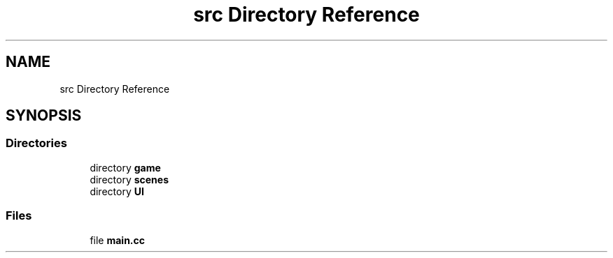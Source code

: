 .TH "src Directory Reference" 3 "Version 0.1.0" "Game" \" -*- nroff -*-
.ad l
.nh
.SH NAME
src Directory Reference
.SH SYNOPSIS
.br
.PP
.SS "Directories"

.in +1c
.ti -1c
.RI "directory \fBgame\fP"
.br
.ti -1c
.RI "directory \fBscenes\fP"
.br
.ti -1c
.RI "directory \fBUI\fP"
.br
.in -1c
.SS "Files"

.in +1c
.ti -1c
.RI "file \fBmain\&.cc\fP"
.br
.in -1c
